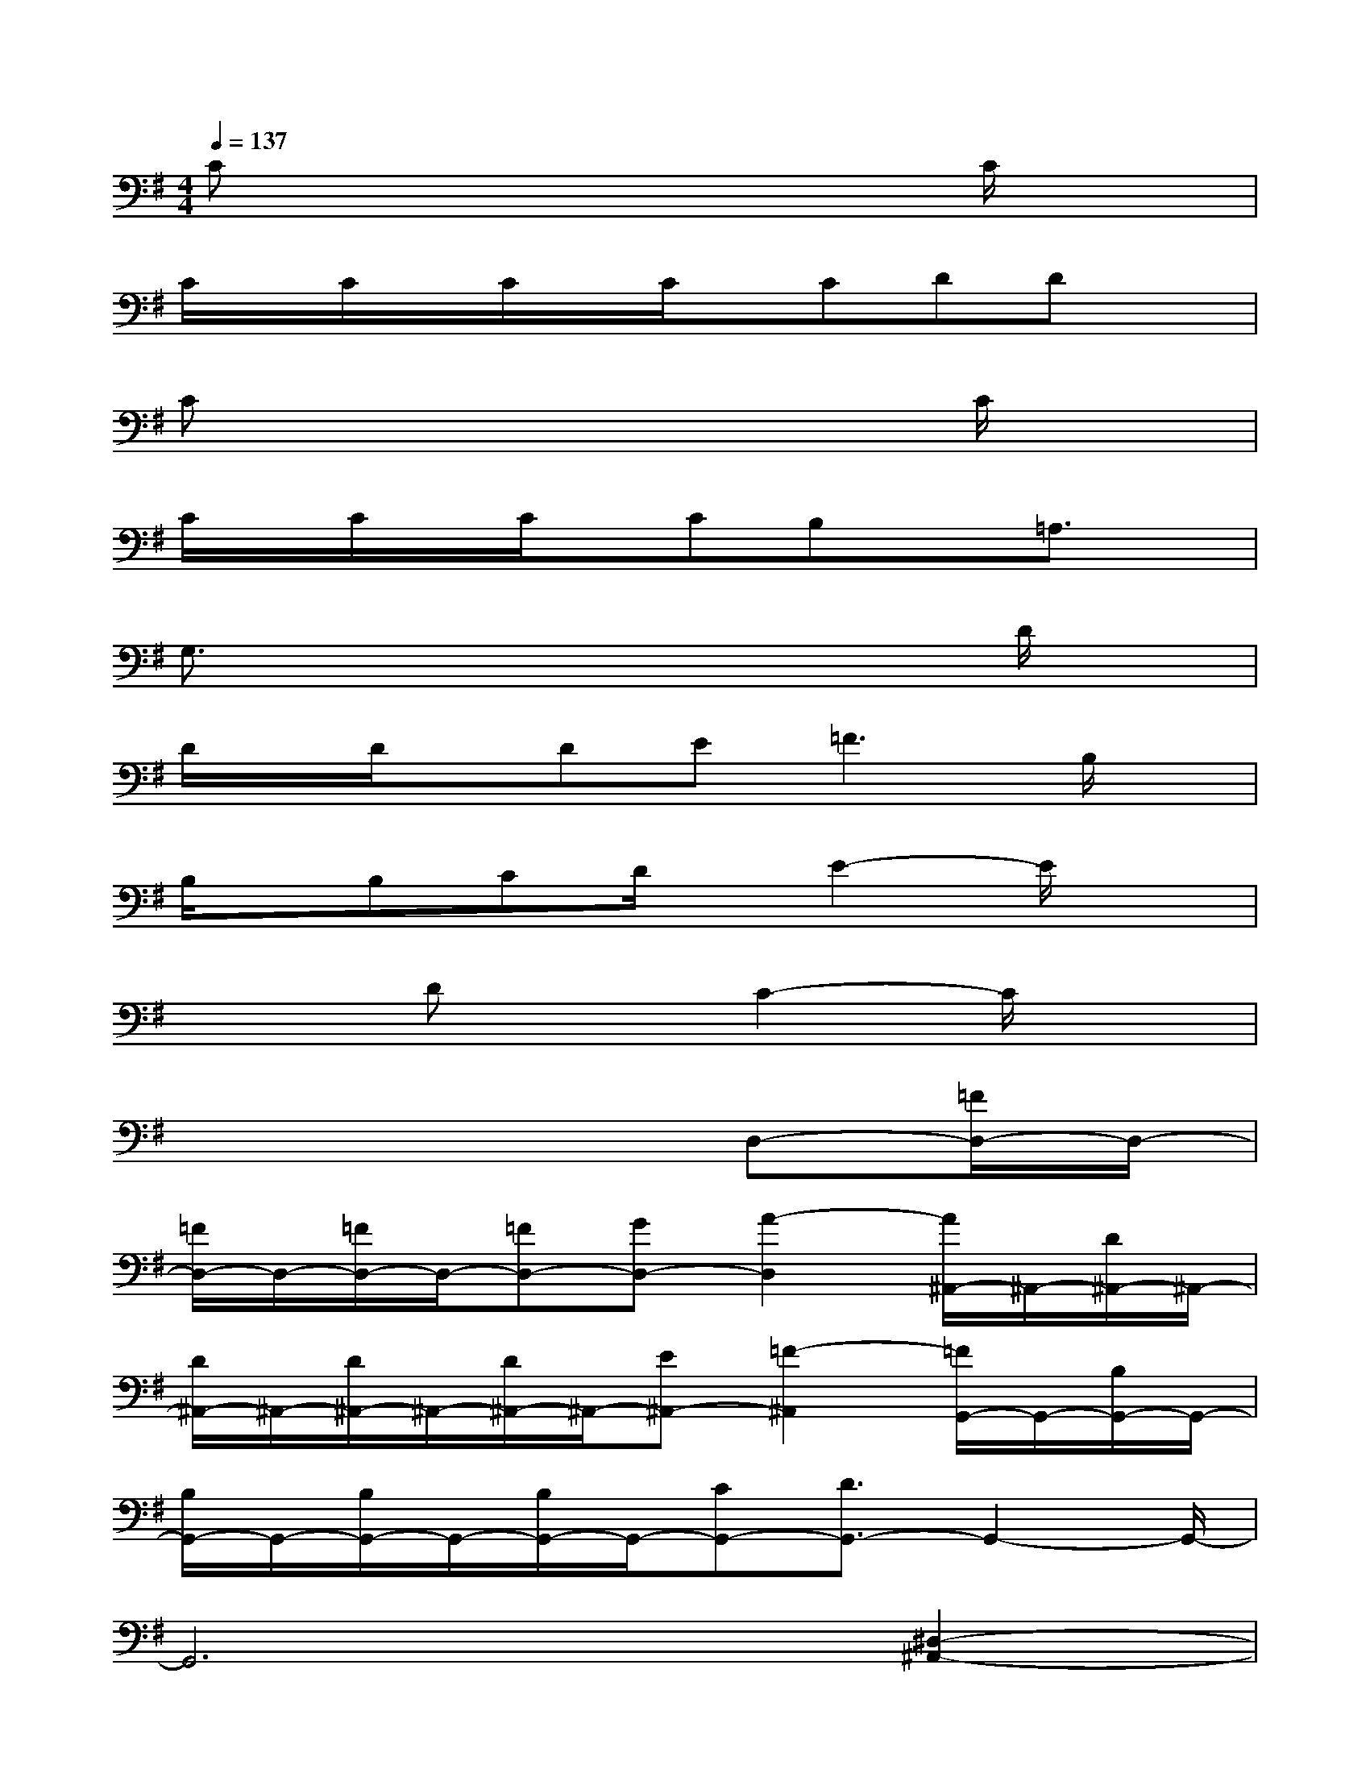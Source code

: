 X:1
T:
M:4/4
L:1/8
Q:1/4=137
K:G%1sharps
V:1
Cx6C/2x/2|
C/2x/2C/2x/2C/2x/2C/2x/2CDDx|
Cx6C/2x/2|
C/2x/2C/2x/2C/2x/2CB,x=A,3/2x/2|
G,3/2x4x3/2D/2x/2|
D/2x/2D/2x/2DE2<=F2B,/2x/2|
B,/2x/2B,CD/2x/2E2-E/2x3/2|
x2DxC2-C/2x3/2|
x6D,-[=F/2D,/2-]D,/2-|
[=F/2D,/2-]D,/2-[=F/2D,/2-]D,/2-[=FD,-][GD,-][A2-D,2][A/2^A,,/2-]^A,,/2-[D/2^A,,/2-]^A,,/2-|
[D/2^A,,/2-]^A,,/2-[D/2^A,,/2-]^A,,/2-[D/2^A,,/2-]^A,,/2-[E^A,,-][=F2-^A,,2][=F/2G,,/2-]G,,/2-[B,/2G,,/2-]G,,/2-|
[B,/2G,,/2-]G,,/2-[B,/2G,,/2-]G,,/2-[B,/2G,,/2-]G,,/2-[CG,,-][D3/2G,,3/2-]G,,2-G,,/2-|
G,,6[^D,2-^A,,2-]|
[^A^D,-^A,,-][^D,-^A,,-][^d3-^D,3-^A,,3-][^d/2^A/2^D,/2-^A,,/2-][^D,/2^A,,/2][^A=F,-C,-][=F,-C,-]|
[=A3/2=F,3/2-C,3/2-][=F,4-C,4-][=F,/2C,/2][^D,2-^G,,2-]|
[^G^D,-^G,,-][^D,-^G,,-][^d3^D,3-^G,,3-][^G/2^D,/2-^G,,/2-][^D,/2^G,,/2][=G^D,-^A,,-][^G^D,-^A,,-]